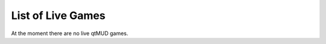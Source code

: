 ##################
List of Live Games
##################

At the moment there are no live qtMUD games.
